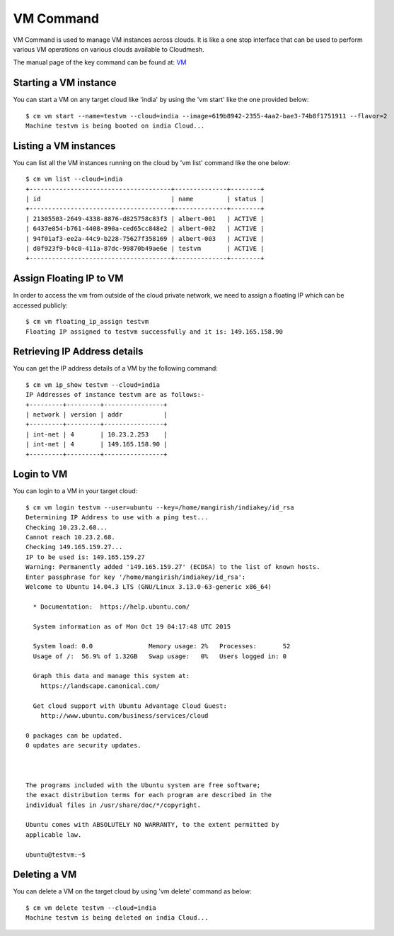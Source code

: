 VM Command
======================================================================

VM Command is used to manage VM instances across clouds.
It is like a one stop interface that can be used to perform various VM
operations on various clouds available to Cloudmesh.

The manual page of the key command can be found at: `VM <../man/man.html#vm>`_

Starting a VM instance
-----------------------

You can start a VM on any target cloud like 'india' by using the 'vm start'
like the one provided below::

    $ cm vm start --name=testvm --cloud=india --image=619b8942-2355-4aa2-bae3-74b8f1751911 --flavor=2
    Machine testvm is being booted on india Cloud...

Listing a VM instances
-----------------------

You can list all the VM instances running on the cloud by 'vm list' command
like the one below::

    $ cm vm list --cloud=india
    +--------------------------------------+--------------+--------+
    | id                                   | name         | status |
    +--------------------------------------+--------------+--------+
    | 21305503-2649-4338-8876-d825758c83f3 | albert-001   | ACTIVE |
    | 6437e054-b761-4408-890a-ced65cc848e2 | albert-002   | ACTIVE |
    | 94f01af3-ee2a-44c9-b228-75627f358169 | albert-003   | ACTIVE |
    | d0f923f9-b4c0-411a-87dc-99870b49ae6e | testvm       | ACTIVE |
    +--------------------------------------+--------------+--------+

Assign Floating IP to VM
-------------------------

In order to access the vm from outside of the cloud private network, we need to assign a floating IP which can be
accessed publicly::

    $ cm vm floating_ip_assign testvm
    Floating IP assigned to testvm successfully and it is: 149.165.158.90

Retrieving IP Address details
------------------------------

You can get the IP address details of a VM by the following command::

    $ cm vm ip_show testvm --cloud=india
    IP Addresses of instance testvm are as follows:-
    +---------+---------+----------------+
    | network | version | addr           |
    +---------+---------+----------------+
    | int-net | 4       | 10.23.2.253    |
    | int-net | 4       | 149.165.158.90 |
    +---------+---------+----------------+

Login to VM
------------
You can login to a VM in your target cloud::

    $ cm vm login testvm --user=ubuntu --key=/home/mangirish/indiakey/id_rsa
    Determining IP Address to use with a ping test...
    Checking 10.23.2.68...
    Cannot reach 10.23.2.68.
    Checking 149.165.159.27...
    IP to be used is: 149.165.159.27
    Warning: Permanently added '149.165.159.27' (ECDSA) to the list of known hosts.
    Enter passphrase for key '/home/mangirish/indiakey/id_rsa':
    Welcome to Ubuntu 14.04.3 LTS (GNU/Linux 3.13.0-63-generic x86_64)

      * Documentation:  https://help.ubuntu.com/

      System information as of Mon Oct 19 04:17:48 UTC 2015

      System load: 0.0               Memory usage: 2%   Processes:       52
      Usage of /:  56.9% of 1.32GB   Swap usage:   0%   Users logged in: 0

      Graph this data and manage this system at:
        https://landscape.canonical.com/

      Get cloud support with Ubuntu Advantage Cloud Guest:
        http://www.ubuntu.com/business/services/cloud

    0 packages can be updated.
    0 updates are security updates.



    The programs included with the Ubuntu system are free software;
    the exact distribution terms for each program are described in the
    individual files in /usr/share/doc/*/copyright.

    Ubuntu comes with ABSOLUTELY NO WARRANTY, to the extent permitted by
    applicable law.

    ubuntu@testvm:~$

Deleting a VM
--------------

You can delete a VM on the target cloud by using 'vm delete' command as below::

    $ cm vm delete testvm --cloud=india
    Machine testvm is being deleted on india Cloud...


